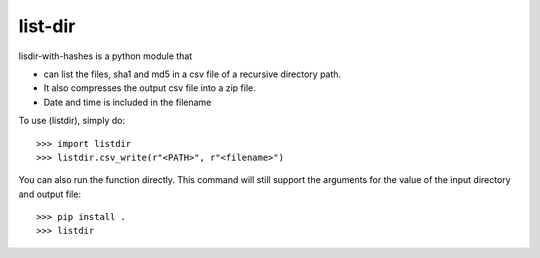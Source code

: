 list-dir
------------------
lisdir-with-hashes is a python module that

* can list the files, sha1 and md5 in a csv file of a recursive directory path.
* It also compresses the output csv file into a zip file.
* Date and time is included in the filename


To use (listdir), simply do::

    >>> import listdir
    >>> listdir.csv_write(r"<PATH>", r"<filename>")


You can also run the function directly.
This command will still support the arguments for the value of the input directory and output file::

    >>> pip install .
    >>> listdir


